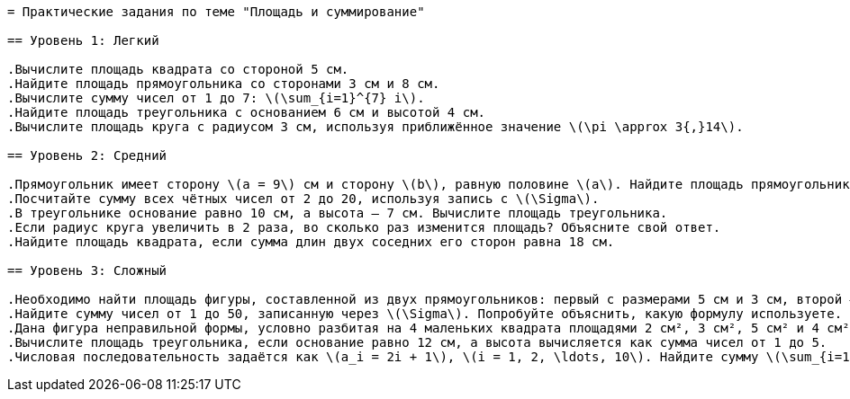 ```adoc
= Практические задания по теме "Площадь и суммирование"

== Уровень 1: Легкий

.Вычислите площадь квадрата со стороной 5 см.
.Найдите площадь прямоугольника со сторонами 3 см и 8 см.
.Вычислите сумму чисел от 1 до 7: \(\sum_{i=1}^{7} i\).
.Найдите площадь треугольника с основанием 6 см и высотой 4 см.
.Вычислите площадь круга с радиусом 3 см, используя приближённое значение \(\pi \approx 3{,}14\).

== Уровень 2: Средний

.Прямоугольник имеет сторону \(a = 9\) см и сторону \(b\), равную половине \(a\). Найдите площадь прямоугольника.
.Посчитайте сумму всех чётных чисел от 2 до 20, используя запись с \(\Sigma\).
.В треугольнике основание равно 10 см, а высота — 7 см. Вычислите площадь треугольника.
.Если радиус круга увеличить в 2 раза, во сколько раз изменится площадь? Объясните свой ответ.
.Найдите площадь квадрата, если сумма длин двух соседних его сторон равна 18 см.

== Уровень 3: Сложный

.Необходимо найти площадь фигуры, составленной из двух прямоугольников: первый с размерами 5 см и 3 см, второй — 7 см и 2 см. Найдите общую площадь фигуры.
.Найдите сумму чисел от 1 до 50, записанную через \(\Sigma\). Попробуйте объяснить, какую формулу используете.
.Дана фигура неправильной формы, условно разбитая на 4 маленьких квадрата площадями 2 см², 3 см², 5 см² и 4 см². Найдите площадь всей фигуры, используя суммирование.
.Вычислите площадь треугольника, если основание равно 12 см, а высота вычисляется как сумма чисел от 1 до 5.
.Числовая последовательность задаётся как \(a_i = 2i + 1\), \(i = 1, 2, \ldots, 10\). Найдите сумму \(\sum_{i=1}^{10} a_i\).
```
